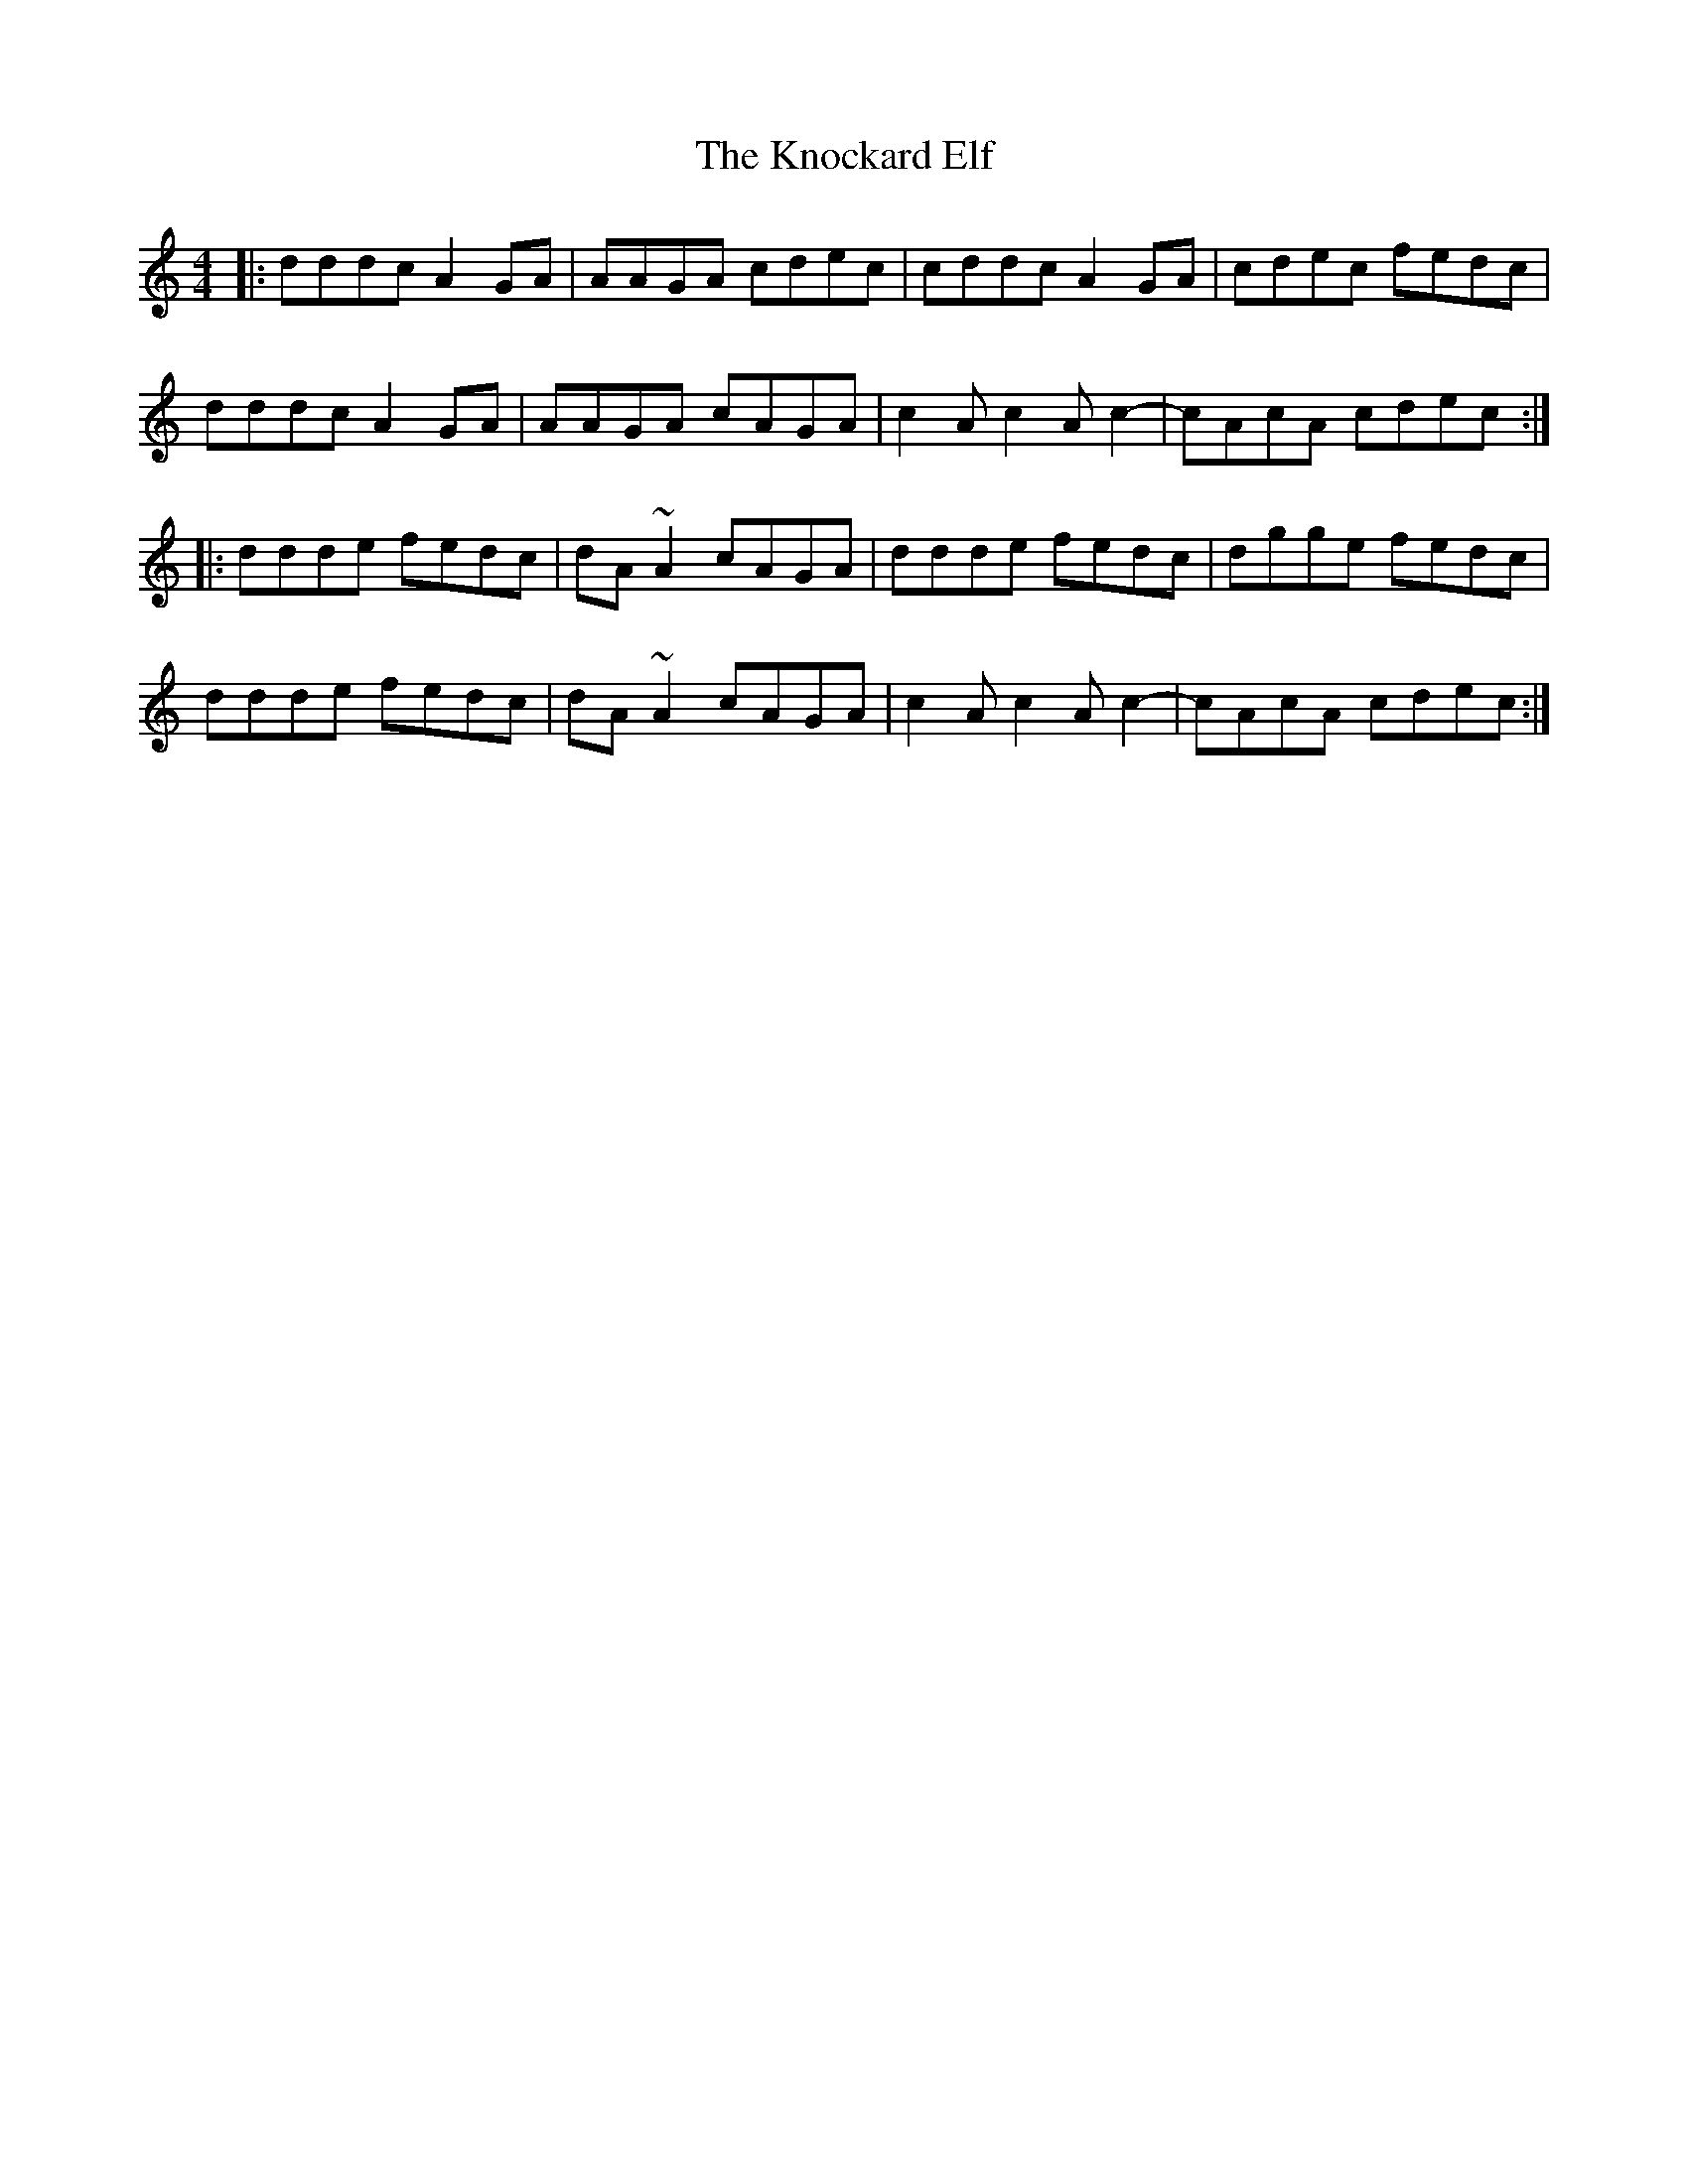 X: 22046
T: Knockard Elf, The
R: reel
M: 4/4
K: Ddorian
|:dddc A2 GA|AAGA cdec|cddc A2 GA|cdec fedc|
dddc A2 GA|AAGA cAGA|c2 A c2 A c2-|cAcA cdec:|
|:ddde fedc|dA ~A2 cAGA|ddde fedc|dgge fedc|
ddde fedc|dA ~A2 cAGA|c2 A c2 A c2-|cAcA cdec:|

